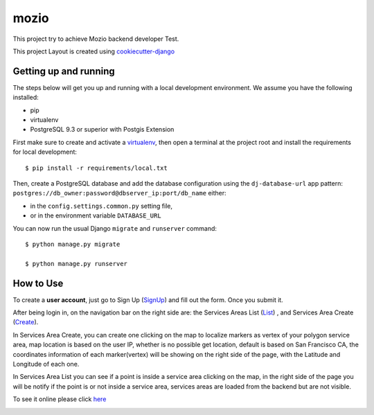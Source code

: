 mozio
==============================

This project try to achieve Mozio backend developer Test.

This project Layout is created using cookiecutter-django_

.. _cookiecutter-django: https://github.com/pydanny/cookiecutter-django

Getting up and running
----------------------

The steps below will get you up and running with a local development environment. We assume you have the following installed:

* pip
* virtualenv
* PostgreSQL 9.3 or superior with Postgis Extension

First make sure to create and activate a virtualenv_, then open a terminal at the project root and install the requirements for local development::

    $ pip install -r requirements/local.txt

.. _virtualenv: http://docs.python-guide.org/en/latest/dev/virtualenvs/

Then, create a PostgreSQL database and add the database configuration using the  ``dj-database-url`` app pattern: ``postgres://db_owner:password@dbserver_ip:port/db_name`` either:

* in the ``config.settings.common.py`` setting file,
* or in the environment variable ``DATABASE_URL``


You can now run the usual Django ``migrate`` and ``runserver`` command::

    $ python manage.py migrate

    $ python manage.py runserver


How to Use
--------------
To create a **user account**, just go to Sign Up (SignUp_) and fill out the form. Once you submit it.

After being login in, on the navigation bar on the right side are: the Services Areas List (List_) , and Services Area Create (Create_).

In Services Area Create, you can create one clicking on the map to localize markers as vertex of your polygon
service area, map location is based on the user IP, whether is no possible get location, default is based on San Francisco CA,
the coordinates information of each marker(vertex) will be showing on the right side of the page, with the Latitude and Longitude of each one.


In Services Area List you can see if a point is inside a service area clicking on the map, in the right side of the page
you will be notify if the point is or not inside a service area, services areas are loaded from the backend but are not visible.


To see it online please click here_

.. _SignUp: http://ec2-52-33-128-23.us-west-2.compute.amazonaws.com/accounts/signup/
.. _List: http://ec2-52-33-128-23.us-west-2.compute.amazonaws.com/suppliers/service-area/list/
.. _Create: http://ec2-52-33-128-23.us-west-2.compute.amazonaws.com/suppliers/service-area/add/
.. _here:



